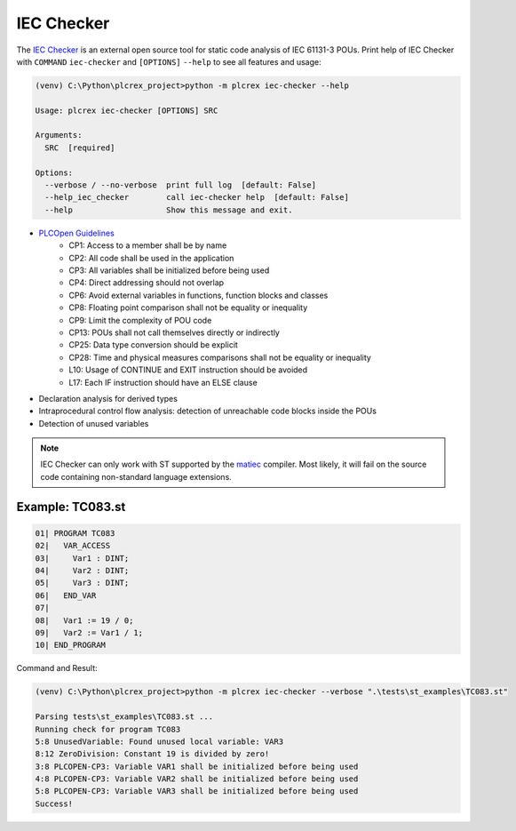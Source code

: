 IEC Checker
=====

.. iec_checker:

The `IEC Checker <https://github.com/jubnzv/iec-checker>`_ is an external open source tool for static code
analysis of IEC 61131-3 POUs. Print help of IEC Checker with ``COMMAND`` ``iec-checker`` and
``[OPTIONS]`` ``--help`` to see all features and usage:

.. code-block:: console

    (venv) C:\Python\plcrex_project>python -m plcrex iec-checker --help

    Usage: plcrex iec-checker [OPTIONS] SRC

    Arguments:
      SRC  [required]

    Options:
      --verbose / --no-verbose  print full log  [default: False]
      --help_iec_checker        call iec-checker help  [default: False]
      --help                    Show this message and exit.


* `PLCOpen Guidelines <https://plcopen.org/software-construction-guidelines>`_
    * CP1: Access to a member shall be by name
    * CP2: All code shall be used in the application
    * CP3: All variables shall be initialized before being used
    * CP4: Direct addressing should not overlap
    * CP6: Avoid external variables in functions, function blocks and classes
    * CP8: Floating point comparison shall not be equality or inequality
    * CP9: Limit the complexity of POU code
    * CP13: POUs shall not call themselves directly or indirectly
    * CP25: Data type conversion should be explicit
    * CP28: Time and physical measures comparisons shall not be equality or inequality
    * L10: Usage of CONTINUE and EXIT instruction should be avoided
    * L17: Each IF instruction should have an ELSE clause
* Declaration analysis for derived types
* Intraprocedural control flow analysis: detection of unreachable code blocks inside the POUs
* Detection of unused variables

.. note::
    IEC Checker can only work with ST supported by the `matiec <https://github.com/beremiz/matiec>`_ compiler.
    Most likely, it will fail on the source code containing non-standard language extensions.


.. iec_example:

Example: TC083.st
----

.. code-block:: console

    01| PROGRAM TC083
    02|   VAR_ACCESS
    03|     Var1 : DINT;
    04|     Var2 : DINT;
    05|     Var3 : DINT;
    06|   END_VAR
    07|
    08|   Var1 := 19 / 0;
    09|   Var2 := Var1 / 1;
    10| END_PROGRAM


Command and Result:

.. code-block:: console

    (venv) C:\Python\plcrex_project>python -m plcrex iec-checker --verbose ".\tests\st_examples\TC083.st"

    Parsing tests\st_examples\TC083.st ...
    Running check for program TC083
    5:8 UnusedVariable: Found unused local variable: VAR3
    8:12 ZeroDivision: Constant 19 is divided by zero!
    3:8 PLCOPEN-CP3: Variable VAR1 shall be initialized before being used
    4:8 PLCOPEN-CP3: Variable VAR2 shall be initialized before being used
    5:8 PLCOPEN-CP3: Variable VAR3 shall be initialized before being used
    Success!
